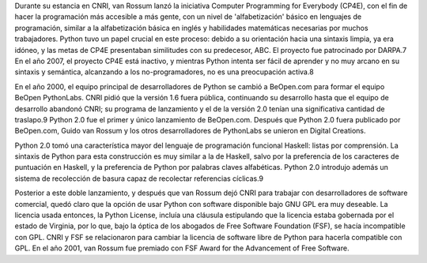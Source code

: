 .. title: Hola mundo
.. slug: hola-mundo
.. date: 2016-10-17 21:06:25 UTC-05:00
.. tags: python,
.. category: 
.. link: 
.. description: 
.. type: text

Durante su estancia en CNRI, van Rossum lanzó la iniciativa Computer Programming for Everybody (CP4E), con el fin de hacer la programación más accesible a más gente, con un nivel de 'alfabetización' básico en lenguajes de programación, similar a la alfabetización básica en inglés y habilidades matemáticas necesarias por muchos trabajadores. Python tuvo un papel crucial en este proceso: debido a su orientación hacia una sintaxis limpia, ya era idóneo, y las metas de CP4E presentaban similitudes con su predecesor, ABC. El proyecto fue patrocinado por DARPA.7 En el año 2007, el proyecto CP4E está inactivo, y mientras Python intenta ser fácil de aprender y no muy arcano en su sintaxis y semántica, alcanzando a los no-programadores, no es una preocupación activa.8

En el año 2000, el equipo principal de desarrolladores de Python se cambió a BeOpen.com para formar el equipo BeOpen PythonLabs. CNRI pidió que la versión 1.6 fuera pública, continuando su desarrollo hasta que el equipo de desarrollo abandonó CNRI; su programa de lanzamiento y el de la versión 2.0 tenían una significativa cantidad de traslapo.9 Python 2.0 fue el primer y único lanzamiento de BeOpen.com. Después que Python 2.0 fuera publicado por BeOpen.com, Guido van Rossum y los otros desarrolladores de PythonLabs se unieron en Digital Creations.

Python 2.0 tomó una característica mayor del lenguaje de programación funcional Haskell: listas por comprensión. La sintaxis de Python para esta construcción es muy similar a la de Haskell, salvo por la preferencia de los caracteres de puntuación en Haskell, y la preferencia de Python por palabras claves alfabéticas. Python 2.0 introdujo además un sistema de recolección de basura capaz de recolectar referencias cíclicas.9

Posterior a este doble lanzamiento, y después que van Rossum dejó CNRI para trabajar con desarrolladores de software comercial, quedó claro que la opción de usar Python con software disponible bajo GNU GPL era muy deseable. La licencia usada entonces, la Python License, incluía una cláusula estipulando que la licencia estaba gobernada por el estado de Virginia, por lo que, bajo la óptica de los abogados de Free Software Foundation (FSF), se hacía incompatible con GPL. CNRI y FSF se relacionaron para cambiar la licencia de software libre de Python para hacerla compatible con GPL. En el año 2001, van Rossum fue premiado con FSF Award for the Advancement of Free Software.